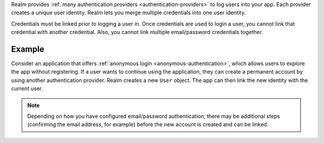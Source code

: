 Realm provides :ref:`many authentication providers <authentication-providers>` 
to log users into your app. Each provider creates a unique user identity. 
Realm lets you merge multiple credentials into one user identity.

Credentials must be linked prior to logging a user in. Once credentials are used 
to login a user, you cannot link that credential with another credential. 
Also, you cannot link multiple email/password credentials together.

Example
-------

Consider an application that offers :ref:`anonymous login
<anonymous-authentication>`, which allows users to explore the app without 
registering. If a user wants to continue using the application, they can create 
a permanent account by using another authentication provider. Realm 
creates a new ``User`` object. The app can then link the new identity with the 
current user.

.. note:: 

   Depending on how you have configured email/password authentication, there may 
   be additional steps (confirming the email address, for example) before the 
   new account is created and can be linked.
   